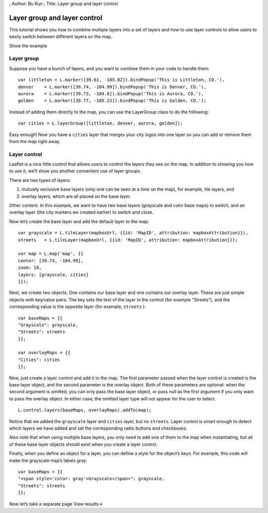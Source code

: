 ; Author: Bu Kun ; Title: Layer group and layer control

Layer group and layer control
=============================

This tutorial shows you how to combine multiple layers into a set of
layers and how to use layer controls to allow users to easily switch
between different layers on the map.

.. raw:: html

   <table>

.. raw:: html

   <tbody>

.. raw:: html

   <tr>

.. raw:: html

   <td style="text-align: center; border: none">

.. raw:: html

   <iframe src="./leaflet_layer_control/example.html" width="616" height="416">

.. raw:: html

   </iframe>

.. raw:: html

   </td>

.. raw:: html

   </tr>

.. raw:: html

   <tr>

.. raw:: html

   <td style="text-align: center; border: none">

Show the example

.. raw:: html

   </td>

.. raw:: html

   </tr>

.. raw:: html

   </tbody>

.. raw:: html

   </table>

Layer group
-----------

Suppose you have a bunch of layers, and you want to combine them in your
code to handle them:

::

   var littleton = L.marker([39.61, -105.02]).bindPopup('This is Littleton, CO.'),
   denver    = L.marker([39.74, -104.99]).bindPopup('This is Denver, CO.'),
   aurora    = L.marker([39.73, -104.8]).bindPopup('This is Aurora, CO.'),
   golden    = L.marker([39.77, -105.23]).bindPopup('This is Golden, CO.');

Instead of adding them directly to the map, you can use the LayerGroup
class to do the following:

::

   var cities = L.layerGroup([littleton, denver, aurora, golden]);

Easy enough! Now you have a ``cities`` layer that merges your city logos
into one layer so you can add or remove them from the map right away.

Layer control
-------------

Leaflet is a nice little control that allows users to control the layers
they see on the map. In addition to showing you how to use it, we’ll
show you another convenient use of layer groups.

There are two types of layers:

(1) mutually exclusive base layers (only one can be seen at a time on
    the map), for example, tile layers, and

(2) overlay layers, which are all placed on the base layer.

Other content. In this example, we want to have two base layers
(grayscale and color base maps) to switch, and an overlay layer (the
city markers we created earlier) to switch and close.

Now let’s create the base layer and add the default layer to the map:

::

   var grayscale = L.tileLayer(mapboxUrl, {{id: 'MapID', attribution: mapboxAttribution}}),
   streets   = L.tileLayer(mapboxUrl, {{id: 'MapID', attribution: mapboxAttribution}});

   var map = L.map('map', {{
   center: [39.73, -104.99],
   zoom: 10,
   layers: [grayscale, cities]
   }});

Next, we create two objects. One contains our base layer and one
contains our overlay layer. These are just simple objects with key/value
pairs. The key sets the text of the layer in the control (for example
“Streets”), and the corresponding value is the opposite layer (for
example, ``streets`` ).

::

   var baseMaps = {{
   "Grayscale": grayscale,
   "Streets": streets
   }};

   var overlayMaps = {{
   "Cities": cities
   }};

Now, just create a layer control and add it to the map. The first
parameter passed when the layer control is created is the base layer
object, and the second parameter is the overlay object. Both of these
parameters are optional: when the second argument is omitted, you can
only pass the base layer object, or pass null as the first argument if
you only want to pass the overlay object. In either case, the omitted
layer type will not appear for the user to select.

::

   L.control.layers(baseMaps, overlayMaps).addTo(map);

Notice that we added the ``grayscale`` layer and ``cities`` layer, but
no ``streets``. Layer control is smart enough to detect which layers we
have added and set the corresponding radio buttons and checkboxes.

Also note that when using multiple base layers, you only need to add one
of them to the map when instantiating, but all of these base layer
objects should exist when you create a layer control.

Finally, when you define an object for a layer, you can define a style
for the object’s keys. For example, this code will make the grayscale
map’s labels gray:

::

   var baseMaps = {{
   "<span style='color: gray'>Grayscale</span>": grayscale,
   "Streets": streets
   }};

Now let’s take a separate page View results→
